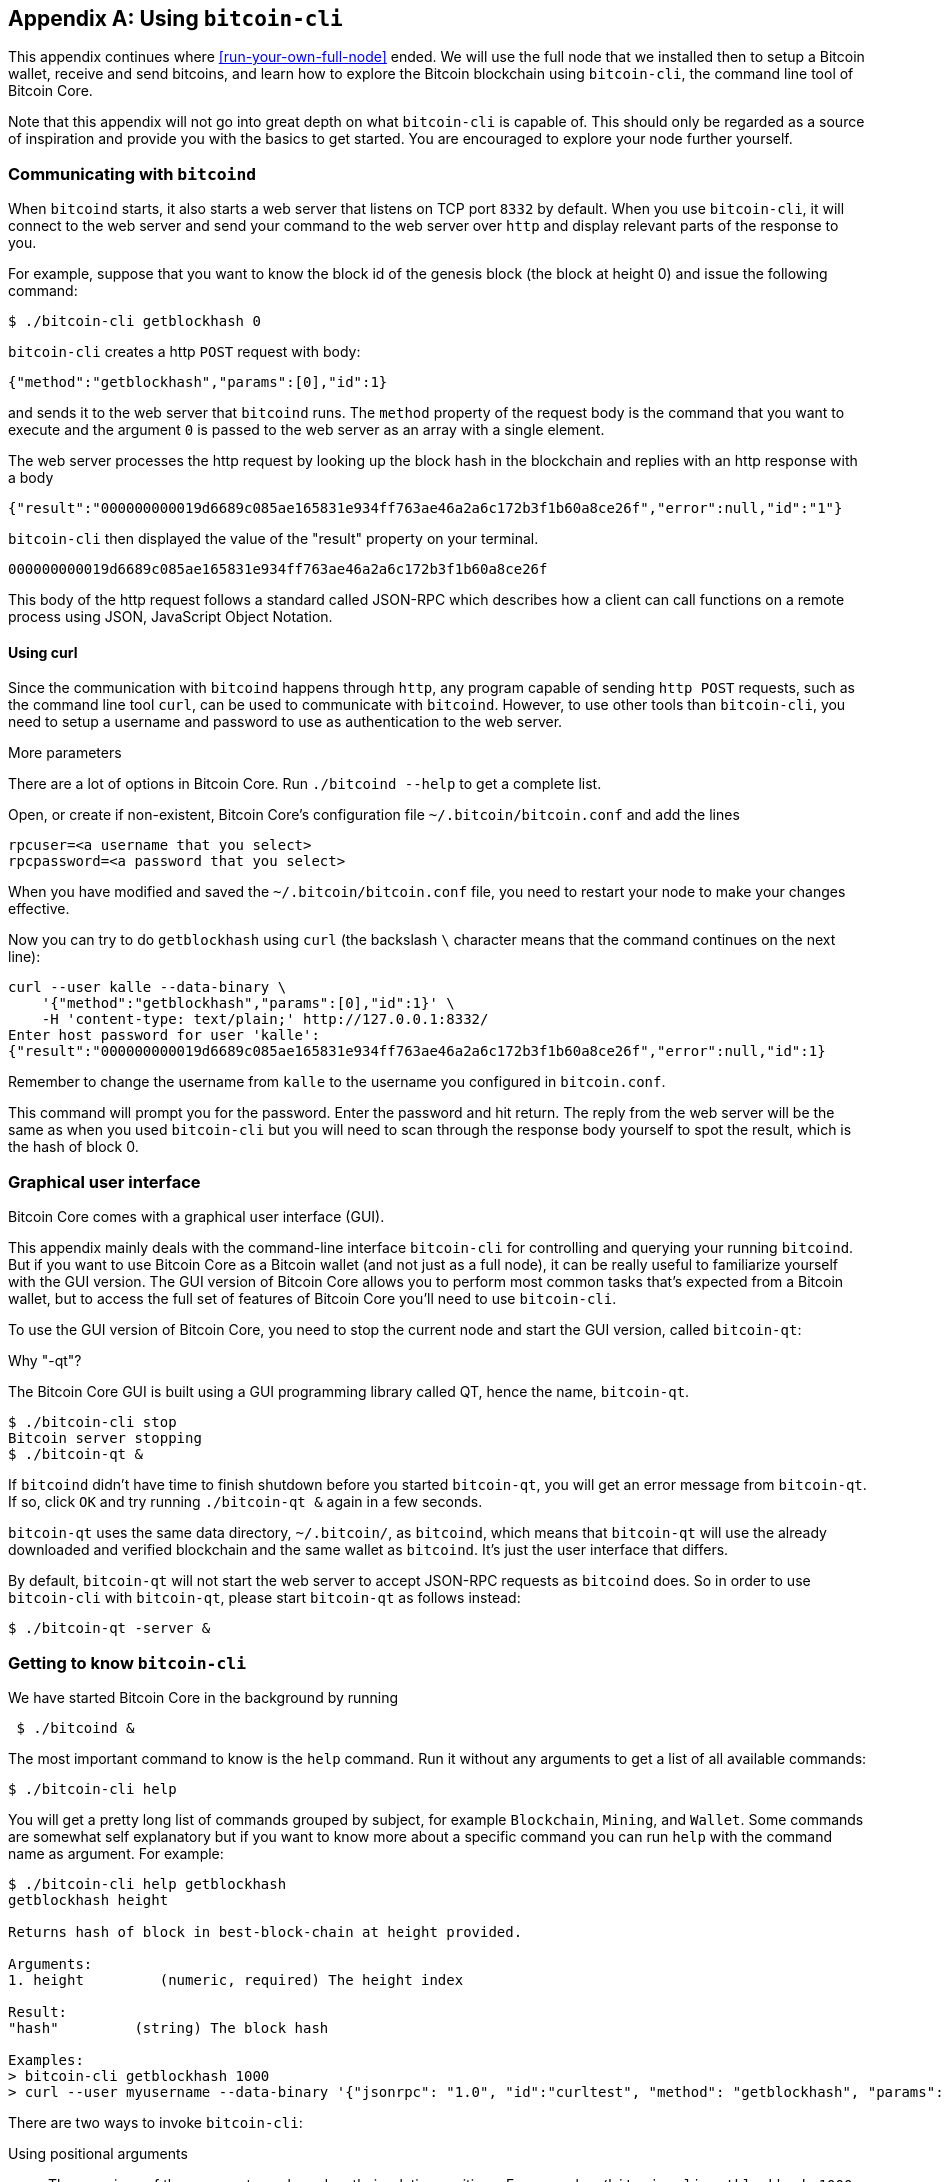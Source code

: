[[app1]]
[appendix]
== Using `bitcoin-cli`

This appendix continues where <<run-your-own-full-node>> ended. We
will use the full node that we installed then to setup a Bitcoin
wallet, receive and send bitcoins, and learn how to explore the
Bitcoin blockchain using `bitcoin-cli`, the command line tool of
Bitcoin Core.

Note that this appendix will not go into great depth on what
`bitcoin-cli` is capable of. This should only be regarded as a source
of inspiration and provide you with the basics to get started. You are
encouraged to explore your node further yourself.

=== Communicating with `bitcoind`

When `bitcoind` starts, it also starts a web server that listens on
TCP port `8332` by default. When you use `bitcoin-cli`, it will
connect to the web server and send your command to the web server over
`http` and display relevant parts of the response to you.

For example, suppose that you want to know the block id of the genesis
block (the block at height 0) and issue the following command:

----
$ ./bitcoin-cli getblockhash 0
----

`bitcoin-cli` creates a http `POST` request with body:

----
{"method":"getblockhash","params":[0],"id":1}
----

and sends it to the web server that `bitcoind` runs. The `method`
property of the request body is the command that you want to execute
and the argument `0` is passed to the web server as an array with a
single element.

The web server processes the http request by looking up the block hash
in the blockchain and replies with an http response with a body

----
{"result":"000000000019d6689c085ae165831e934ff763ae46a2a6c172b3f1b60a8ce26f","error":null,"id":"1"}
----

`bitcoin-cli` then displayed the value of the "result" property on
your terminal.

----
000000000019d6689c085ae165831e934ff763ae46a2a6c172b3f1b60a8ce26f
----

This body of the http request follows a standard called JSON-RPC which
describes how a client can call functions on a remote process using
JSON, JavaScript Object Notation.

==== Using curl

Since the communication with `bitcoind` happens through `http`, any
program capable of sending `http POST` requests, such as the command
line tool `curl`, can be used to communicate with `bitcoind`. However,
to use other tools than `bitcoin-cli`, you need to setup a username
and password to use as authentication to the web server.

[.gbinfo]
.More parameters
****
There are a lot of options in Bitcoin Core. Run `./bitcoind --help` to
get a complete list.
****

Open, or create if non-existent, Bitcoin Core's configuration file
`~/.bitcoin/bitcoin.conf` and add the lines

----
rpcuser=<a username that you select>
rpcpassword=<a password that you select>
----

When you have modified and saved the `~/.bitcoin/bitcoin.conf` file,
you need to restart your node to make your changes effective.

Now you can try to do `getblockhash` using `curl` (the backslash `\`
character means that the command continues on the next line):

[.fullwidth]
----
curl --user kalle --data-binary \
    '{"method":"getblockhash","params":[0],"id":1}' \
    -H 'content-type: text/plain;' http://127.0.0.1:8332/
Enter host password for user 'kalle':
{"result":"000000000019d6689c085ae165831e934ff763ae46a2a6c172b3f1b60a8ce26f","error":null,"id":1}
----

Remember to change the username from `kalle` to the username you
configured in `bitcoin.conf`.

This command will prompt you for the password. Enter the password and
hit return. The reply from the web server will be the same as when you
used `bitcoin-cli` but you will need to scan through the response body
yourself to spot the result, which is the hash of block 0.

=== Graphical user interface

Bitcoin Core comes with a graphical user interface (GUI).

This appendix mainly deals with the command-line interface
`bitcoin-cli` for controlling and querying your running
`bitcoind`. But if you want to use Bitcoin Core as a Bitcoin wallet
(and not just as a full node), it can be really useful to familiarize
yourself with the GUI version. The GUI version of Bitcoin Core allows
you to perform most common tasks that's expected from a Bitcoin wallet,
but to access the full set of features of Bitcoin Core you'll need to
use `bitcoin-cli`.

To use the GUI version of Bitcoin Core, you need to stop the current
node and start the GUI version, called `bitcoin-qt`:

.Why "-qt"?
[.gbinfo]
****
The Bitcoin Core GUI is built using a GUI programming library called
QT, hence the name, `bitcoin-qt`.
****
----
$ ./bitcoin-cli stop
Bitcoin server stopping
$ ./bitcoin-qt &
----

If `bitcoind` didn't have time to finish shutdown before you started
`bitcoin-qt`, you will get an error message from `bitcoin-qt`. If so,
click `OK` and try running `./bitcoin-qt &` again in a few seconds.

`bitcoin-qt` uses the same data directory, `~/.bitcoin/`, as
`bitcoind`, which means that `bitcoin-qt` will use the already
downloaded and verified blockchain and the same wallet as
`bitcoind`. It's just the user interface that differs.

By default, `bitcoin-qt` will not start the web server to accept
JSON-RPC requests as `bitcoind` does. So in order to use `bitcoin-cli`
with `bitcoin-qt`, please start `bitcoin-qt` as follows instead:

----
$ ./bitcoin-qt -server &
----

=== Getting to know `bitcoin-cli`

We have started Bitcoin Core in the background by running

----
 $ ./bitcoind &
----

The most important command to know is the `help` command. Run it
without any arguments to get a list of all available commands:

----
$ ./bitcoin-cli help
----

You will get a pretty long list of commands grouped by subject, for
example `Blockchain`, `Mining`, and `Wallet`. Some commands are
somewhat self explanatory but if you want to know more about a
specific command you can run `help` with the command name as
argument. For example:

[.fullwidth]
----
$ ./bitcoin-cli help getblockhash
getblockhash height

Returns hash of block in best-block-chain at height provided.

Arguments:
1. height         (numeric, required) The height index

Result:
"hash"         (string) The block hash

Examples:
> bitcoin-cli getblockhash 1000
> curl --user myusername --data-binary '{"jsonrpc": "1.0", "id":"curltest", "method": "getblockhash", "params": [1000] }' -H 'content-type: text/plain;' http://127.0.0.1:8332/
----

There are two ways to invoke `bitcoin-cli`:

Using positional arguments:: The meanings of the arguments are based
on their relative positions. For example `./bitcoin-cli getblockhash
1000`. This is the most common way to use `bitcoin-cli`

Using named arguments:: The arguments are named on the command
line. For example `./bitcoin-cli -named getblockhash
height=1000`. This is sometimes useful when the command takes optional
arguments and you want to specify the second optional argument but not
the first. We will see examples of this later.

=== Get to work

We will create an encrypted wallet and backup the wallet. Then we will
receive some bitcoins and pass that money on to another address while
dissecting the transactions for details. All using `bitcoin-cli`.
////
(Alternative way to do it)
==== Create an encrypted wallet

When `bitcoind` (or `bitcoin-qt`) starts, it will automatically create
a wallet for you. However, this wallet is not encrypted, which means
that its private keys and its seed are stored in clear on your hard
drive. Let's have a look at some data about the wallet:

----
$ ./bitcoin-cli getwalletinfo
{
  "walletname": "wallet.dat",        // <1>
  "walletversion": 159900,
  "balance": 0.00000000,             // <2>
  "unconfirmed_balance": 0.00000000, // <3>
  "immature_balance": 0.00000000,    // <4>
  "txcount": 0,
  "keypoololdest": 1527068317,
  "keypoolsize": 1000,
  "keypoolsize_hd_internal": 1000,
  "paytxfee": 0.00000000,
  "hdmasterkeyid": "aca4498fdaa5460528f9e842e8defa2d07bcf529"
}
----
<1> The name of the wallet file is `wallet.dat`. This file is by
default located in `~/.bitcoin/`. It contains the wallet seed, that's
used to derive key pairs as discussed in <<ch04>>, but also some
metadata about the wallet.
<2> The `balance` is how much confirmed bitcoins you have.
<3> The `unconfirmed_balance` is the sum of incoming unconfirmed
payments, not including confirmed payments
<4> The `immature_balance` is only relevant for miners, and denotes
the amount of newly created bitcoins, that can't be spent until after
100 blocks passed.

The output from the `getwalletinfo` command shows us various
information about the wallet currently being used. Please refer to the
help section on `getwalletinfo` for more details about the output.

In order to create an encrypted wallet you need to create a _new_
wallet using the command `encryptwallet`:

...

////

==== Create an encrypted wallet

When `bitcoind` (or `bitcoin-qt`) starts, it will automatically create
a wallet for you. However, this wallet is not encrypted, which means
that its private keys and its seed are stored in clear on your hard
drive. Let's have a look at some data about the wallet:

----
$ ./bitcoin-cli getwalletinfo
{
  "walletname": "wallet.dat", 
  "walletversion": 159900,
  "balance": 0.00000000,
  "unconfirmed_balance": 0.00000000,
  "immature_balance": 0.00000000,
  "txcount": 0,
  "keypoololdest": 1527068317,
  "keypoolsize": 1000,
  "keypoolsize_hd_internal": 1000,
  "paytxfee": 0.00000000,
  "hdmasterkeyid": "aca4498fdaa5460528f9e842e8defa2d07bcf529"
}
----

The output from the `getwalletinfo` command shows us various
information about the wallet currently being used. The name of the
wallet file is `wallet.dat`. This file is by default located in
`~/.bitcoin/`. It contains the wallet seed, that's used to derive key
pairs as discussed in <<ch04>>, but also some metadata about the
wallet.

The `balance` is how much confirmed bitcoins you have, while the
`unconfirmed_balance` is the sum of incoming unconfirmed payments, not
including confirmed payments. The `immature_balance` is only relevant
for miners, and denotes the amount of newly created bitcoins, that
can't be spent until after 100 blocks passed.

Please refer to the help section on `getwalletinfo` for more details
about the output.

In order to create an encrypted wallet you need to create a _new_
wallet using the command `encryptwallet`:

[.fullwidth]
----
$ ./bitcoin-cli -stdin encryptwallet
secretpassword<ENTER>
<CTRL-D>
wallet encrypted; Bitcoin server stopping, restart to run with encrypted wallet. The keypool has been flushed and a new HD seed was generated (if you are using HD). You need to make a new backup.
----

The above command command creates a new encrypted wallet. The `-stdin`
option is used to read the password argument from standard input,
which in this case means that you type the password in your terminal
window after the command is started. End your input by hitting Enter
and Ctrl-D. The reason of using `-stdin` is that we don't want the
password to be written in the command itself because most shell
interpreters, such as bash, keeps a history of commands in a file. The
`-stdin` option ensures that the password does not end up in any such
history files.

It's important to create a new encrypted wallet instead of just
encrypting the already existing wallet. This is because the old wallet
may already have been compromised on your hard drive. As noted by the
output, `bitcoind` has stopped. Bitcoin Core can't currently switch to
a new wallet file while running. Let's start `bitcoind` again and look
at the wallet:

----
$ ./bitcoind &
$ ./bitcoin-cli getwalletinfo
{
  "walletname": "wallet.dat",
  "walletversion": 159900,
  "balance": 0.00000000,
  "unconfirmed_balance": 0.00000000,
  "immature_balance": 0.00000000,
  "txcount": 0,
  "keypoololdest": 1527068552,
  "keypoolsize": 1000,
  "keypoolsize_hd_internal": 1000,
  "unlocked_until": 0,
  "paytxfee": 0.00000000,
  "hdmasterkeyid": "6533b67b39ccc76c6906c11b2e6efb2c258e2a47"
}
----

Your walletname is still the same, which means that your old
unencrypted `wallet.dat` was overwritten by the new encrypted
`wallet.dat`. However, for safety, your old seed is kept in the new
encrypted wallet, in case you had actual funds in the old wallet, or
if you accidentally receive funds to that old wallet in the
future.

==== Backup the wallet

We have created an encrypted wallet, and before we start using it we
need to backup the wallet. In <<ch04>> we talked about mnemonic
sentences, as defined in BIP39, that made backups of a hierarchical
deterministic wallet seed really simple. However, this feature is
_not_ implemented in Bitcoin Core. There are a few reasons for this,
the main reasons are that the mnemonic sentence lacks information
about:

* version of seed format

* "birthday", which is when the seed was created. Without a birthday
  you have to scan the whole blockchain to find your old
  transactions. With a birthday you'd only have to scan the blockchain
  from the birthday and forward.

* the derivation paths to use for restoration. This is somewhat
  remedied by using standard derivation paths, but not all wallets
  implement the standard.

* Other arbitrary metadata, such as labels on addresses.

So in order to backup your Bitcoin Core wallet, you need to make a
copy of the `wallet.dat` file. Be careful not to copy the file using
your operating system's copy facilities while `bitcoind` or
`bitcoin-qt` is running. If you do that, your backup might be in an
inconsistent state because `bitcoind` might be writing data to it
while you copy. To make sure you get a consistent copy of the file
while Bitcoin Core is running, please run the command

----
$ ./bitcoin-cli backupwallet ~/walletbackup.dat
----

This will instruct `bitcoind` to save a copy of the wallet file to
`walletbackup.dat` in your home directory, but you can change the name
and path of the file to anything you like. The backup file will be an
exact copy of the original `wallet.dat` file. Move the
`walletbackup.dat` file to a safe place, for example a USB memory in
bank deposit box, or on a computer at your brother's apartment.

==== Receive money

You have created an encrypted, backed up wallet. Great! Let's put some
bitcoins into your wallet. To do that you need a Bitcoin address to
receive the bitcoins to, so let's get one:

----
$ ./bitcoin-cli -named getnewaddress address_type=bech32
bc1q3l3qvwpmyvfg67p5qswx30pjsqcgxydeked56x
----

The above command creates a bech32 p2wpkh address for you. If you
prefer another type of address, you can change `bech32` to `legacy` to
get a p2pkh address or `p2sh-segwit` to get a p2wpkh nested in p2sh
address. Please head back to <<recap-of-payment-types>> to refresh
your memory on the different payment and address types.

Now, let's send bitcoin to that address. Please be careful to not send
money to the address printed in this book, though the author would
happily accept it, but to an address that you generate yourself with
your own full node wallet.

This opens the question on how to actually get bitcoins to send to
your wallet. There are several ways to get bitcoin:

[.gbinfo]
.On the web
****
Please visit <<web-getting-started>> to find out more about how to get
bitcoins where you live.
****

* Buy bitcoins on an exchange
* Ask a friend who has bitcoins if she can give or sell you some
* Earn bitcoins as payment for your labor
* Mine bitcoins

I will leave it up to you how you get hold of bitcoins and just assume
that you somehow will get bitcoins into the address you created above.

When you have made the payment to your new address, please check your
wallet:

----
$ ./bitcoin-cli getunconfirmedbalance
0.00500000
----

This shows that you have a pending incoming payment of 5 mBTC (0.005
BTC). We now have to wait until it's confirmed in the
blockchain. Meanwhile, we can dig into the transaction by running the
`listtransactions` command:

[.fullwidth]
----
$ ./bitcoin-cli listtransactions
[
  {
    "account": "",
    "address": "bc1q3l3qvwpmyvfg67p5qswx30pjsqcgxydeked56x",
    "category": "receive",
    "amount": 0.00500000,
    "label": "",
    "vout": 1,
    "confirmations": 0,
    "trusted": false,
    "txid": "30bca6feaf58b811c1c36a65c287f4bd393770c23a4cc63c0be00f28f62ef170",
    "walletconflicts": [
    ],
    "time": 1527068938,
    "timereceived": 1527068938,
    "bip125-replaceable": "yes"
  }
]
----

We can see that the transaction has 0 confirmations and that it pays
us 0.005 BTC. We also see that the txid of this transaction is
`30bca6feaf58b811c1c36a65c287f4bd393770c23a4cc63c0be00f28f62ef170`.

Let's take a closer look at the transaction using the command `getrawtransaction`:

[.fullwidth]
----
$ ./bitcoin-cli getrawtransaction \
    30bca6feaf58b811c1c36a65c287f4bd393770c23a4cc63c0be00f28f62ef170 1
{
  "txid": "30bca6feaf58b811c1c36a65c287f4bd393770c23a4cc63c0be00f28f62ef170",
  "hash": "30bca6feaf58b811c1c36a65c287f4bd393770c23a4cc63c0be00f28f62ef170",
  "version": 1,
  "size": 222,
  "vsize": 222,
  "locktime": 523985,
  "vin": [
    {
      "txid": "7614149b575053426914ed7dafd5f81eb9d4544965253a9b50d19a8ec5b86cff",
      "vout": 0,
      "scriptSig": {
        "asm": "3044022044a707325cfd09f41ac232ae7f06c31721f894a70bee2153fbfb0e643d20ffd602207c9c68803f72f93c3c240533325a35e9415338f9629196afa9fbb584d22a1c29[ALL] 035a1a39c06ab2f5a38c017ad93dd17fdbca23b06f6c115853df06b8de59765b14",
        "hex": "473044022044a707325cfd09f41ac232ae7f06c31721f894a70bee2153fbfb0e643d20ffd602207c9c68803f72f93c3c240533325a35e9415338f9629196afa9fbb584d22a1c290121035a1a39c06ab2f5a38c017ad93dd17fdbca23b06f6c115853df06b8de59765b14"
      },
      "sequence": 4294967293
    }
  ],
  "vout": [
    {
      "value": 0.00399777,
      "n": 0,
      "scriptPubKey": {
        "asm": "OP_DUP OP_HASH160 0cec13fbeb631c410a8cf2bafeb13166e5b37a36 OP_EQUALVERIFY OP_CHECKSIG",
        "hex": "76a9140cec13fbeb631c410a8cf2bafeb13166e5b37a3688ac",
        "reqSigs": 1,
        "type": "pubkeyhash",
        "addresses": [
          "12BKvJ1kknZZN2TqU7wMkmYJN5oxfxCHML"
        ]
      }
    },
    {
      "value": 0.00500000,
      "n": 1,
      "scriptPubKey": {
        "asm": "0 8fe206383b23128d7834041c68bc3280308311b9",
        "hex": "00148fe206383b23128d7834041c68bc3280308311b9",
        "reqSigs": 1,
        "type": "witness_v0_keyhash",
        "addresses": [
          "bc1q3l3qvwpmyvfg67p5qswx30pjsqcgxydeked56x"
        ]
      }
    }
  ],
  "hex": "0100000001ff6cb8c58e9ad1509b3a25654954d4b91ef8d5af7ded1469425350579b141476000000006a473044022044a707325cfd09f41ac232ae7f06c31721f894a70bee2153fbfb0e643d20ffd602207c9c68803f72f93c3c240533325a35e9415338f9629196afa9fbb584d22a1c290121035a1a39c06ab2f5a38c017ad93dd17fdbca23b06f6c115853df06b8de59765b14fdffffff02a1190600000000001976a9140cec13fbeb631c410a8cf2bafeb13166e5b37a3688ac20a10700000000001600148fe206383b23128d7834041c68bc3280308311b9d1fe0700"
}
----

This command prints the whole transaction in a human-readable (well at
least developer-readable) form. Let's start from the top and go
through the most relevant parts of this transaction. The `txid` is the
transaction id of this transaction. The `hash` is the double SHA256
hash of the whole transaction, including the witness. For non-segwit
transactions, `hash` is equal to `txid`.

The `size` of the transaction is 222 bytes, and `vsize` (virtual size)
is also 222 vbytes. `vsize` is the number of weight units of the
transaction divided by 4, so the virtual size of a non-segwit
transaction (which this is, because it only spends non-segwit outputs)
is equal to its actual `size`.

The locktime of this transaction is set to 523985 which was the height
of the strongest chain at the time of transaction creation. This means
that the transaction cannot be mined until block height 523986. This
is to reduce the attractiveness of an attack where a miner
deliberately tries to reorg the blockchain and include your
transaction into a block height that's already been mined.

Next comes the list of inputs. This transaction has a single input
that spends output at index `0` (`vout`) of the transaction with
`txid`
`7614149b575053426914ed7dafd5f81eb9d4544965253a9b50d19a8ec5b86cff`. This
input spends a p2pkh output.

The sequence number of the input is `4294967293`, which is `fffffffd`
in hex code. This means that locktime is enabled (<=`fffffffe`), and
that the transaction is replaceable (<=`fffffffd`) according to
BIP125. The meaning of the sequence number was summarized in
<<table-sequence-numbers>>.

After the list of inputs comes the list of transaction outputs. This
transaction has a list of 2 outputs. The first output pays 0.00399777
BTC to a p2pkh address that we haven't seen before. This is _probably_
a change output. The second output sends 0.005 BTC to the p2wpkh
address we created above.

Let's see if the transaction is confirmed yet. You can check for
example with `getbalance`. If it shows `0.00500000` it means that that
the transaction has confirmed:

----
$ ./bitcoin-cli getbalance
0.00500000
----

Cool, the money is confirmed! It's yours! Let's move on.

==== Send money

We have received some bitcoins. Now we want to send bitcoins to
someone else. To send bitcoins, you can use the `sendtoaddress`
command. We need to make a few decisions first:

* What address to send to: bc1qr5kue8tugz8jm0srf6kgflal8c298lg64mp6c6
* How much money to send: 0.001 BTC
* How urgent the transaction is: Not urgent (we're happy if it
  confirms within 20 blocks)

I will send the bitcoins to address
`bc1qr5kue8tugz8jm0srf6kgflal8c298lg64mp6c6`, but you should get
another address to send to. If you have no other wallet, you can
create a new address in Bitcoin Core to send to just for experimental
purposes.

[.fullwidth]
----
$ ./bitcoin-cli -named sendtoaddress \
    address="bc1qr5kue8tugz8jm0srf6kgflal8c298lg64mp6c6" \
    amount=0.001 conf_target=20 estimate_mode=ECONOMICAL
error code: -13
error message:
Error: Please enter the wallet passphrase with walletpassphrase first.
----

Oh, dear! We got an error. As indicated by the error message, this is
because the private keys are encrypted in the `wallet.dat`
file. Bitcoin Core needs the private keys to sign the transaction. To
make the private keys accessible, you need to decrypt them. You do
that using the `walletpassphrase` command with the `-stdin` option to
prevent the passphrase from being stored by your command line
interpreter, for example bash.

----
$ ./bitcoin-cli -stdin walletpassphrase
secretpassword<ENTER>
300<ENTER>
<CTRL-D>
----

The last argument, `300`, is the number of seconds to keep the wallet
unlocked. After 300 seconds, the wallet will be automatically locked
again in case we forget to lock it manually. Let's retry our
`sendtoaddress` command again:

[.fullwidth]
----
$ ./bitcoin-cli -named sendtoaddress \
    address="bc1qr5kue8tugz8jm0srf6kgflal8c298lg64mp6c6" \
    amount=0.001 conf_target=20 estimate_mode=ECONOMICAL
7b4157483edae7d30bfa9a2672c9729370eaf8f6e32c4ff2bc2ece1b982658bf
----

The command output a txid for the newly created transaction. This
means that it went well. We can now lock the wallet again using the
`walletlock` command:

----
$ ./bitcoin-cli walletlock
----

The wallet is now locked. Let's list our transactions again:

[.fullwidth]
----
$ ./bitcoin-cli listtransactions 
[
  {
    "account": "",
    "address": "bc1q3l3qvwpmyvfg67p5qswx30pjsqcgxydeked56x",
    "category": "receive",
    "amount": 0.00500000,
    "label": "",
    "vout": 1,
    "confirmations": 1,
    "blockhash": "0000000000000000003882bb3554816a68ee175057c58fa7c03bc1a1eedb0e3c",
    "blockindex": 1067,
    "blocktime": 1527070201,
    "txid": "30bca6feaf58b811c1c36a65c287f4bd393770c23a4cc63c0be00f28f62ef170",
    "walletconflicts": [
    ],
    "time": 1527068938,
    "timereceived": 1527068938,
    "bip125-replaceable": "no"
  },
  {
    "account": "",
    "address": "bc1qr5kue8tugz8jm0srf6kgflal8c298lg64mp6c6",
    "category": "send",
    "amount": -0.00100000,
    "vout": 0,
    "fee": -0.00000141,
    "confirmations": 0,
    "trusted": true,
    "txid": "7b4157483edae7d30bfa9a2672c9729370eaf8f6e32c4ff2bc2ece1b982658bf",
    "walletconflicts": [
    ],
    "time": 1527070565,
    "timereceived": 1527070565,
    "bip125-replaceable": "no",
    "abandoned": false
  }
]
----

The new transaction is the last one of the two. It is not yet
confirmed, as indicated by `"confirmations": 0`. The fee we paid was
141 satoshis. We will look into this transaction in detail:

[.fullwidth]
----
$ ./bitcoin-cli getrawtransaction \
    7b4157483edae7d30bfa9a2672c9729370eaf8f6e32c4ff2bc2ece1b982658bf 1
{
  "txid": "7b4157483edae7d30bfa9a2672c9729370eaf8f6e32c4ff2bc2ece1b982658bf",
  "hash": "e5fd28d1a2a0f1741a4ec465375ae0aa5619f5b82f42026d3566018d4b81690b",
  "version": 2,
  "size": 223,
  "vsize": 141,
  "locktime": 523988,
  "vin": [
    {
      "txid": "30bca6feaf58b811c1c36a65c287f4bd393770c23a4cc63c0be00f28f62ef170",
      "vout": 1,
      "scriptSig": {
        "asm": "",
        "hex": ""
      },
      "txinwitness": [
        "3045022100e718670f69693b884c21d15a3e78a8e8e33b7e2b68c51510b9531a7980b5626c02206ff5ed5d897851bd25e76b00f84f0e2e25df3c86394880650012de515af18bf501",
        "038fa2827f90fc158e80845424fc67dfb493263669919d986608caf11237ff8876"
      ],
      "sequence": 4294967294
    }
  ],
  "vout": [
    {
      "value": 0.00100000,
      "n": 0,
      "scriptPubKey": {
        "asm": "0 1d2dcc9d7c408f2dbe034eac84ffbf3e1453fd1a",
        "hex": "00141d2dcc9d7c408f2dbe034eac84ffbf3e1453fd1a",
        "reqSigs": 1,
        "type": "witness_v0_keyhash",
        "addresses": [
          "bc1qr5kue8tugz8jm0srf6kgflal8c298lg64mp6c6"
        ]
      }
    },
    {
      "value": 0.00399859,
      "n": 1,
      "scriptPubKey": {
        "asm": "0 a642a2a405470abdc8db9c08f77e3f79d17cf3ee",
        "hex": "0014a642a2a405470abdc8db9c08f77e3f79d17cf3ee",
        "reqSigs": 1,
        "type": "witness_v0_keyhash",
        "addresses": [
          "bc1q5ep29fq9gu9tmjxmnsy0wl3l08gheulw4nau0c"
        ]
      }
    }
  ],
  "hex": "0200000000010170f12ef6280fe00b3cc64c3ac2703739bdf487c2656ac3c111b858affea6bc300100000000feffffff02a0860100000000001600141d2dcc9d7c408f2dbe034eac84ffbf3e1453fd1af319060000000000160014a642a2a405470abdc8db9c08f77e3f79d17cf3ee02483045022100e718670f69693b884c21d15a3e78a8e8e33b7e2b68c51510b9531a7980b5626c02206ff5ed5d897851bd25e76b00f84f0e2e25df3c86394880650012de515af18bf50121038fa2827f90fc158e80845424fc67dfb493263669919d986608caf11237ff8876d4fe0700"
}
----

The first thing to note is that the `size` and `vsize` differ. That's
because this is a segwit transaction. The fee was 141 satoshis, as
shown by the `listtransactions` command above, and the vsize is 141
vbytes. The fee-rate was thus selected by Bitcoin Core to be 1
sat/vbyte.

The transaction has a single input that spends output `1` of
transaction
`30bca6feaf58b811c1c36a65c287f4bd393770c23a4cc63c0be00f28f62ef170`. We
recognize this output from the section where we paid 0.005 BTC to our
Bitcoin Core wallet. Since that output was a p2wpkh output, the
signature script (`scriptSig`) is empty, and the `txinwitness`
contains the signature and pubkey.

The sequence number of the input is 4294967294 which equals
'fffffffe'. This means that the transaction has locktime enabled, but
is not replaceable using BIP125 (Opt-in replace by fee).

We have two outputs: The first one is the actual payment of
0.001 BTC. The other is the change of 0.00399859 back to an address of
our own. Let's check our balance to see if the transaction is
confirmed:

----
 ./bitcoin-cli getbalance
0.00399859
----

Yep, there it is. We've spent our only TXO (of 0.005 BTC) and created
a new TXO of 0.00399859 to ourselves. So

----
Spent:   0.005
Pay:    -0.001
Fee:    -0.00000141
===================
Change: -0.00399859
----

It sums up perfectly.

We have shown a few commands you can use to wing your Bitcoin Core
node, but there's a lot more to it. Please explore `./bitcoin-cli
help` to find out more.

////


Questions to Christina

Link to wikipedia for SHA256? And for all hash functions in table in 2.2.5?

Remove "Hardened extended private key derivation"?

Remove hard part of "Throttle privacy and data traffic"?


Todo:

Open up port forwardings for node to increase connectivity and serve
others. Discuss implications of only having out-bound connections.

Update stats with css class "movingtarget" (done 2018-06-13)



Less important todos: 

Explain nothing-up-my-sleeve in ch04.

Explain why double SHA256 in "some-well-known-hash-functions" in ch2

Section on pruning

payment channel

lightning


Open questions:

* Does anyone here know why the sequence of other inputs are zeroed
  when signing with SIGHASH_NONE or SIGHASH_SINGLE? Doesn't that
  interfere with relative lock time and RBF opt-in?

Closed questions:

* Why do Bernanke outputs have values >0? Do they have to?
** No they don't have to. There's no policy agains value >0 today, and
   there (probably) weren't any back then.

* Can we really save storage and or bandwidth between full nodes with segwit?
** Yes, but not right now. Witnessless mode is not implemented.

* How can you make a relative lock-time transaction that is not opt-in RBF?
** opt-in RBF is seq<0xffffffff-1 while rel-lock-time is 0x7fffffff-0x00000000

* Is it possible that there are other yet unknown ways to malleate a signature than the "-S" trick? Or maybe even known ones? I refer only to inherent ECDSA signature malleability.
** Yes it's possible according to wumpus in bitcoin-core-dev

////

